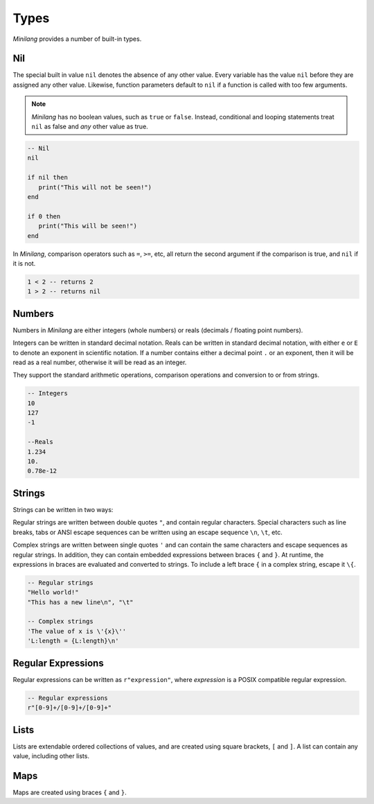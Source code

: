 Types
=====

*Minilang* provides a number of built-in types.

Nil
---

The special built in value ``nil`` denotes the absence of any other value. Every variable has the value ``nil`` before they are assigned any other value. Likewise, function parameters default to ``nil`` if a function is called with too few arguments.

.. note::

   *Minilang* has no boolean values, such as ``true`` or ``false``. Instead, conditional and looping statements treat ``nil`` as false and *any* other value as true.  

.. code-block:: mini

   -- Nil
   nil
   
   if nil then
      print("This will not be seen!")
   end
   
   if 0 then
      print("This will be seen!")
   end

.. _comparisons:

In *Minilang*, comparison operators such as ``=``, ``>=``, etc, all return the second argument if the comparison is true, and ``nil`` if it is not.

.. code-block:: mini

   1 < 2 -- returns 2
   1 > 2 -- returns nil 

Numbers
-------

Numbers in *Minilang* are either integers (whole numbers) or reals (decimals / floating point numbers).

Integers can be written in standard decimal notation. Reals can be written in standard decimal notation, with either ``e`` or ``E`` to denote an exponent in scientific notation. If a number contains either a decimal point ``.`` or an exponent, then it will be read as a real number, otherwise it will be read as an integer.

They support the standard arithmetic operations, comparison operations and conversion to or from strings.

.. code-block:: mini

   -- Integers
   10
   127
   -1
   
   --Reals
   1.234
   10.
   0.78e-12

Strings
-------

Strings can be written in two ways:

Regular strings are written between double quotes ``"``, and contain regular characters. Special characters such as line breaks, tabs or ANSI escape sequences can be written using an escape sequence ``\n``, ``\t``, etc.

Complex strings are written between single quotes ``'`` and can contain the same characters and escape sequences as regular strings. In addition, they can contain embedded expressions between braces ``{`` and ``}``. At runtime, the expressions in braces are evaluated and converted to strings. To include a left brace ``{`` in a complex string, escape it  ``\{``.

.. code-block:: mini

   -- Regular strings
   "Hello world!"
   "This has a new line\n", "\t"
   
   -- Complex strings
   'The value of x is \'{x}\''
   'L:length = {L:length}\n'
   
Regular Expressions
-------------------

Regular expressions can be written as ``r"expression"``, where *expression* is a POSIX compatible regular expression.

.. code-block:: mini

   -- Regular expressions
   r"[0-9]+/[0-9]+/[0-9]+"

Lists
-----

Lists are extendable ordered collections of values, and are created using square brackets, ``[`` and ``]``. A list can contain any value, including other lists.

Maps
----

Maps are created using braces ``{`` and ``}``.
